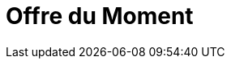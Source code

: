 = Offre du Moment
:hp-image: /covers/cover.png
:published_at: 2018-09-05
:hp-tags: HubPress, Blog, Open_Source,
:hp-alt-title: Little bit to the futur
